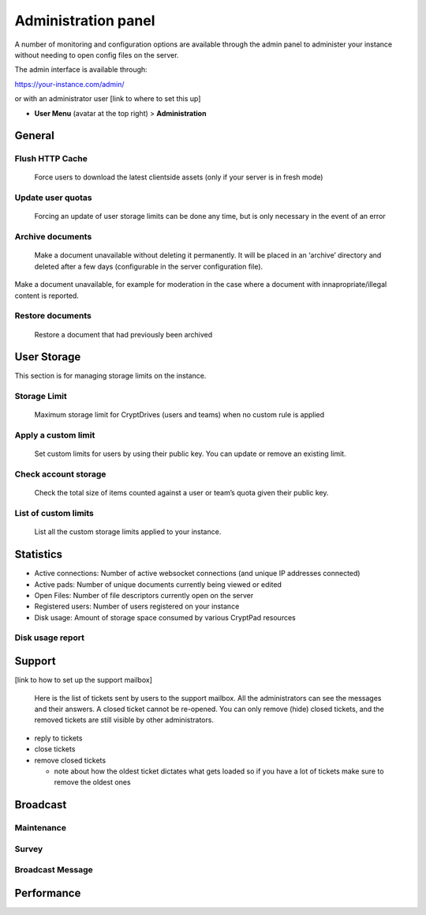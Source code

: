 Administration panel
====================

A number of monitoring and configuration options are available through
the admin panel to administer your instance without needing to open
config files on the server.

The admin interface is available through:

https://your-instance.com/admin/

or with an administrator user [link to where to set this up]

-  **User Menu** (avatar at the top right) > **Administration**

General
-------

Flush HTTP Cache
~~~~~~~~~~~~~~~~

   Force users to download the latest clientside assets (only if your
   server is in fresh mode)

Update user quotas
~~~~~~~~~~~~~~~~~~

   Forcing an update of user storage limits can be done any time, but is
   only necessary in the event of an error

Archive documents
~~~~~~~~~~~~~~~~~

   Make a document unavailable without deleting it permanently. It will
   be placed in an ‘archive’ directory and deleted after a few days
   (configurable in the server configuration file).

Make a document unavailable, for example for moderation in the case
where a document with innapropriate/illegal content is reported.

Restore documents
~~~~~~~~~~~~~~~~~

   Restore a document that had previously been archived

User Storage
------------

This section is for managing storage limits on the instance.

.. XXX relationship with the limit set in config?

Storage Limit
~~~~~~~~~~~~~

   Maximum storage limit for CryptDrives (users and teams) when no
   custom rule is applied

Apply a custom limit
~~~~~~~~~~~~~~~~~~~~

   Set custom limits for users by using their public key. You can update
   or remove an existing limit.

Check account storage
~~~~~~~~~~~~~~~~~~~~~

   Check the total size of items counted against a user or team’s quota
   given their public key.

List of custom limits
~~~~~~~~~~~~~~~~~~~~~

   List all the custom storage limits applied to your instance.

Statistics
----------

-  Active connections: Number of active websocket connections (and
   unique IP addresses connected)

-  Active pads: Number of unique documents currently being viewed or
   edited

-  Open Files: Number of file descriptors currently open on the server

-  Registered users: Number of users registered on your instance

-  Disk usage: Amount of storage space consumed by various CryptPad
   resources

Disk usage report
~~~~~~~~~~~~~~~~~

Support
-------

[link to how to set up the support mailbox]

   Here is the list of tickets sent by users to the support mailbox. All
   the administrators can see the messages and their answers. A closed
   ticket cannot be re-opened. You can only remove (hide) closed
   tickets, and the removed tickets are still visible by other
   administrators.

-  reply to tickets
-  close tickets
-  remove closed tickets

   -  note about how the oldest ticket dictates what gets loaded so if
      you have a lot of tickets make sure to remove the oldest ones

Broadcast
---------

Maintenance
~~~~~~~~~~~

Survey
~~~~~~

Broadcast Message
~~~~~~~~~~~~~~~~~

Performance
-----------
